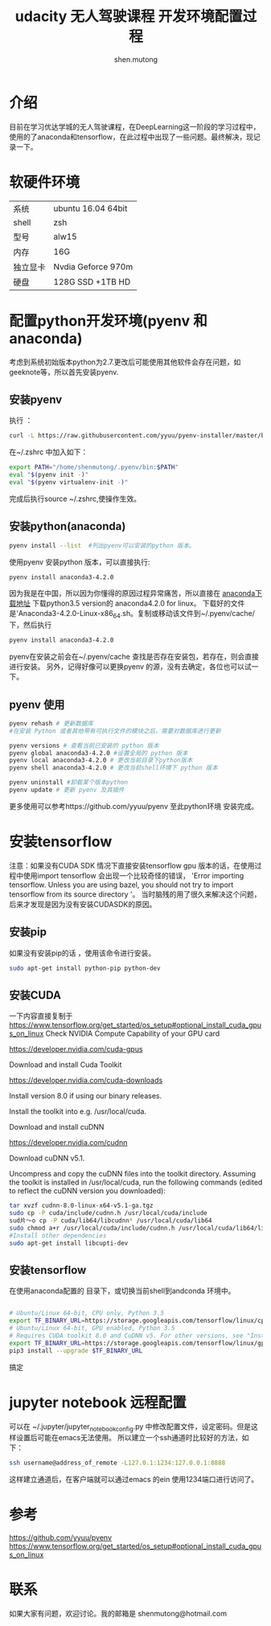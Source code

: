#+TITLE: udacity 无人驾驶课程 开发环境配置过程
#+AUTHOR:shen.mutong
#+EMAIL:shenmutong@hotmail.com
* 介绍
  目前在学习优达学城的无人驾驶课程，在DeepLearning这一阶段的学习过程中，使用的了anaconda和tensorflow，在此过程中出现了一些问题。最终解决，现记录一下。
* 软硬件环境
| 系统     | ubuntu 16.04 64bit |
| shell    | zsh                |
| 型号     | alw15              |
| 内存     | 16G                |
| 独立显卡 | Nvdia Geforce 970m |
| 硬盘     | 128G SSD +1TB HD   |
* 配置python开发环境(pyenv 和 anaconda)
考虑到系统初始版本python为2.7.更改后可能使用其他软件会存在问题，如geeknote等，所以首先安装pyenv.
** 安装pyenv
执行 ： 
#+begin_src bash
curl -L https://raw.githubusercontent.com/yyuu/pyenv-installer/master/bin/pyenv-installer | bash
#+end_src
在~/.zshrc 中加入如下：
#+begin_src bash
export PATH="/home/shenmutong/.pyenv/bin:$PATH"
eval "$(pyenv init -)"
eval "$(pyenv virtualenv-init -)"
#+end_src
完成后执行source ~/.zshrc,使操作生效。
** 安装python(anaconda)
#+begin_src bash
pyenv install --list  #列出pyenv可以安装的python 版本。
#+end_src
使用pyenv 安装python 版本，可以直接执行:
#+begin_src bash
pyenv install anaconda3-4.2.0
#+end_src
因为我是在中国，所以因为你懂得的原因过程异常痛苦，所以直接在 [[https://www.continuum.io/downloads][anaconda下载地址]] 下载python3.5 version的 anaconda4.2.0 for linux。
下载好的文件是'Anaconda3-4.2.0-Linux-x86_64.sh。复制或移动该文件到~/.pyenv/cache/下，然后执行
#+begin_src bash
pyenv install anaconda3-4.2.0
#+end_src
pyenv在安装之前会在~/.pyenv/cache 查找是否存在安装包，若存在，则会直接进行安装。
另外，记得好像可以更换pyenv 的源，没有去确定，各位也可以试一下。
** pyenv 使用
#+begin_src bash
pyenv rehash # 更新数据库
#在安装 Python 或者其他带有可执行文件的模块之后，需要对数据库进行更新

pyenv versions # 查看当前已安装的 python 版本
pyenv global anaconda3-4.2.0 #设置全局的 python 版本
pyenv local anaconda3-4.2.0 # 更改当前目录下python版本
pyenv shell anaconda3-4.2.0 # 更改当前shell环境下 python 版本

pyenv uninstall #卸载某个版本python
pyenv update # 更新 pyenv 及其插件
#+end_src

更多使用可以参考https://github.com/yyuu/pyenv
至此python环境 安装完成。
* 安装tensorflow
注意：如果没有CUDA SDK 情况下直接安装tensorflow gpu 版本的话，在使用过程中使用import tensorflow 会出现一个比较奇怪的错误，
'Error importing tensorflow. Unless you are using bazel, you should not try to import tensorflow from its source directory '。
当时脑残的用了很久来解决这个问题，后来才发现是因为没有安装CUDASDK的原因。
** 安装pip
如果没有安装pip的话 ，使用该命令进行安装。
#+begin_src bash
sudo apt-get install python-pip python-dev
#+end_src


** 安装CUDA 
一下内容直接复制于  [[https://www.tensorflow.org/get_started/os_setup#optional_install_cuda_gpus_on_linux]]
Check NVIDIA Compute Capability of your GPU card

https://developer.nvidia.com/cuda-gpus

Download and install Cuda Toolkit

https://developer.nvidia.com/cuda-downloads

Install version 8.0 if using our binary releases.

Install the toolkit into e.g. /usr/local/cuda.

Download and install cuDNN

https://developer.nvidia.com/cudnn

Download cuDNN v5.1.

Uncompress and copy the cuDNN files into the toolkit directory. Assuming the toolkit is installed in /usr/local/cuda, run the following commands (edited to reflect the cuDNN version you downloaded):
#+begin_src bash
tar xvzf cudnn-8.0-linux-x64-v5.1-ga.tgz
sudo cp -P cuda/include/cudnn.h /usr/local/cuda/include
sud片～o cp -P cuda/lib64/libcudnn* /usr/local/cuda/lib64
sudo chmod a+r /usr/local/cuda/include/cudnn.h /usr/local/cuda/lib64/libcudnn*
#Install other dependencies
sudo apt-get install libcupti-dev
#+end_src
** 安装tensorflow 

在使用anaconda配置的 目录下，或切换当前shell到andconda 环境中。
#+begin_src bash

# Ubuntu/Linux 64-bit, CPU only, Python 3.5
export TF_BINARY_URL=https://storage.googleapis.com/tensorflow/linux/cpu/tensorflow-0.12.1-cp35-cp35m-linux_x86_64.whl
# Ubuntu/Linux 64-bit, GPU enabled, Python 3.5
# Requires CUDA toolkit 8.0 and CuDNN v5. For other versions, see "Installing from sources" below.
export TF_BINARY_URL=https://storage.googleapis.com/tensorflow/linux/gpu/tensorflow_gpu-0.12.1-cp35-cp35m-linux_x86_64.whl
pip3 install --upgrade $TF_BINARY_URL
#+end_src
搞定
* jupyter notebook 远程配置
可以在 ~/.jupyter/jupyter_notebook_config.py 
中修改配置文件，设定密码。但是这样设置后可能在emacs无法使用。
所以建立一个ssh通道时比较好的方法，如下：
#+begin_src bash
ssh username@address_of_remote -L127.0.1:1234:127.0.0.1:8888
#+end_src
这样建立通道后，在客户端就可以通过emacs 的ein 使用1234端口进行访问了。
* 参考
https://github.com/yyuu/pyenv
https://www.tensorflow.org/get_started/os_setup#optional_install_cuda_gpus_on_linux
* 联系
如果大家有问题，欢迎讨论。我的邮箱是
shenmutong@hotmail.com